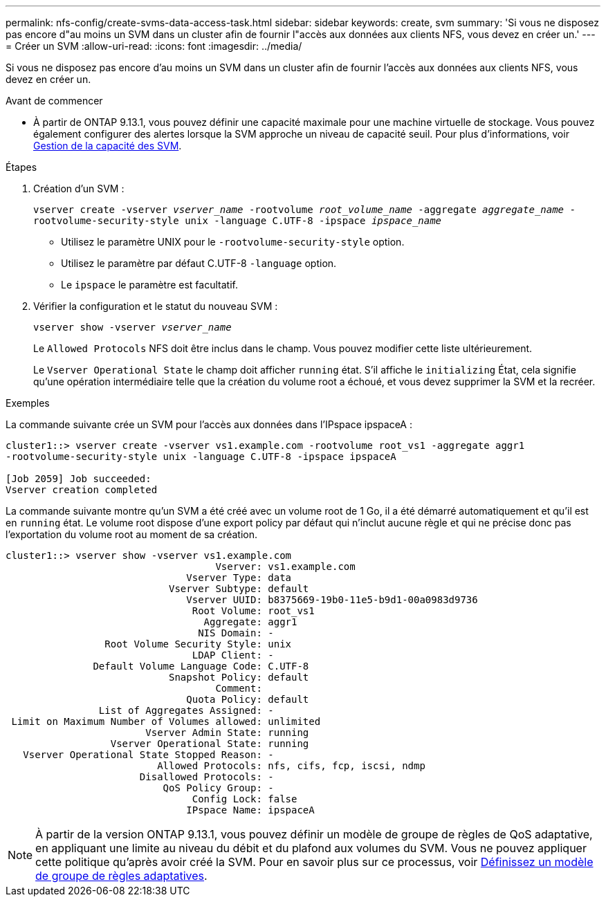 ---
permalink: nfs-config/create-svms-data-access-task.html 
sidebar: sidebar 
keywords: create, svm 
summary: 'Si vous ne disposez pas encore d"au moins un SVM dans un cluster afin de fournir l"accès aux données aux clients NFS, vous devez en créer un.' 
---
= Créer un SVM
:allow-uri-read: 
:icons: font
:imagesdir: ../media/


[role="lead"]
Si vous ne disposez pas encore d'au moins un SVM dans un cluster afin de fournir l'accès aux données aux clients NFS, vous devez en créer un.

.Avant de commencer
* À partir de ONTAP 9.13.1, vous pouvez définir une capacité maximale pour une machine virtuelle de stockage. Vous pouvez également configurer des alertes lorsque la SVM approche un niveau de capacité seuil. Pour plus d'informations, voir xref:../volumes/manage-svm-capacity.html[Gestion de la capacité des SVM].


.Étapes
. Création d'un SVM :
+
`vserver create -vserver _vserver_name_ -rootvolume _root_volume_name_ -aggregate _aggregate_name_ -rootvolume-security-style unix -language C.UTF-8 -ipspace _ipspace_name_`

+
** Utilisez le paramètre UNIX pour le `-rootvolume-security-style` option.
** Utilisez le paramètre par défaut C.UTF-8 `-language` option.
** Le `ipspace` le paramètre est facultatif.


. Vérifier la configuration et le statut du nouveau SVM :
+
`vserver show -vserver _vserver_name_`

+
Le `Allowed Protocols` NFS doit être inclus dans le champ. Vous pouvez modifier cette liste ultérieurement.

+
Le `Vserver Operational State` le champ doit afficher `running` état. S'il affiche le `initializing` État, cela signifie qu'une opération intermédiaire telle que la création du volume root a échoué, et vous devez supprimer la SVM et la recréer.



.Exemples
La commande suivante crée un SVM pour l'accès aux données dans l'IPspace ipspaceA :

[listing]
----
cluster1::> vserver create -vserver vs1.example.com -rootvolume root_vs1 -aggregate aggr1
-rootvolume-security-style unix -language C.UTF-8 -ipspace ipspaceA

[Job 2059] Job succeeded:
Vserver creation completed
----
La commande suivante montre qu'un SVM a été créé avec un volume root de 1 Go, il a été démarré automatiquement et qu'il est en `running` état. Le volume root dispose d'une export policy par défaut qui n'inclut aucune règle et qui ne précise donc pas l'exportation du volume root au moment de sa création.

[listing]
----
cluster1::> vserver show -vserver vs1.example.com
                                    Vserver: vs1.example.com
                               Vserver Type: data
                            Vserver Subtype: default
                               Vserver UUID: b8375669-19b0-11e5-b9d1-00a0983d9736
                                Root Volume: root_vs1
                                  Aggregate: aggr1
                                 NIS Domain: -
                 Root Volume Security Style: unix
                                LDAP Client: -
               Default Volume Language Code: C.UTF-8
                            Snapshot Policy: default
                                    Comment:
                               Quota Policy: default
                List of Aggregates Assigned: -
 Limit on Maximum Number of Volumes allowed: unlimited
                        Vserver Admin State: running
                  Vserver Operational State: running
   Vserver Operational State Stopped Reason: -
                          Allowed Protocols: nfs, cifs, fcp, iscsi, ndmp
                       Disallowed Protocols: -
                           QoS Policy Group: -
                                Config Lock: false
                               IPspace Name: ipspaceA
----

NOTE: À partir de la version ONTAP 9.13.1, vous pouvez définir un modèle de groupe de règles de QoS adaptative, en appliquant une limite au niveau du débit et du plafond aux volumes du SVM. Vous ne pouvez appliquer cette politique qu'après avoir créé la SVM. Pour en savoir plus sur ce processus, voir xref:../performance-admin/adaptive-policy-template-task.html[Définissez un modèle de groupe de règles adaptatives].
